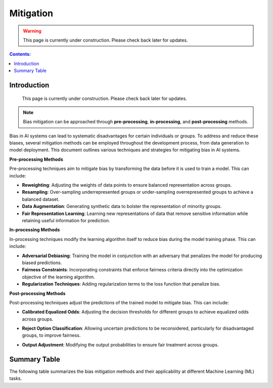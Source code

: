 ==========
Mitigation
==========

.. warning::

   This page is currently under construction. Please check back later for updates.

.. contents:: **Contents:**
    :depth: 2

Introduction
------------

   This page is currently under construction. Please check back later for updates.

.. note::
    Bias mitigation can be approached through **pre-processing**, **in-processing**, and **post-processing** methods.

Bias in AI systems can lead to systematic disadvantages for certain individuals or groups. To address and reduce these biases, several mitigation methods can be employed throughout the development process, from data generation to model deployment. This document outlines various techniques and strategies for mitigating bias in AI systems.

**Pre-processing Methods**

Pre-processing techniques aim to mitigate bias by transforming the data before it is used to train a model. This can include:

- **Reweighting**: Adjusting the weights of data points to ensure balanced representation across groups.
- **Resampling**: Over-sampling underrepresented groups or under-sampling overrepresented groups to achieve a balanced dataset.
- **Data Augmentation**: Generating synthetic data to bolster the representation of minority groups.
- **Fair Representation Learning**: Learning new representations of data that remove sensitive information while retaining useful information for prediction.

**In-processing Methods**

In-processing techniques modify the learning algorithm itself to reduce bias during the model training phase. This can include:

- **Adversarial Debiasing**: Training the model in conjunction with an adversary that penalizes the model for producing biased predictions.
- **Fairness Constraints**: Incorporating constraints that enforce fairness criteria directly into the optimization objective of the learning algorithm.
- **Regularization Techniques**: Adding regularization terms to the loss function that penalize bias.

**Post-processing Methods**

Post-processing techniques adjust the predictions of the trained model to mitigate bias. This can include:

- **Calibrated Equalized Odds**: Adjusting the decision thresholds for different groups to achieve equalized odds across groups.
- **Reject Option Classification**: Allowing uncertain predictions to be reconsidered, particularly for disadvantaged groups, to improve fairness.
- **Output Adjustment**: Modifying the output probabilities to ensure fair treatment across groups.

    .. toctree::
        :maxdepth: 1


        methods/preprocessing
        methods/inprocessing
        methods/postprocessing

Summary Table
-------------

The following table summarizes the bias mitigation methods and their applicability at different Machine Learning (ML) tasks.

.. csv-table:: **Bias Mitigation Methods**
    :header: "Type Strategy", "Method name", "Binary Classification", "Multi Classification", "Regression", "Clustering", "Recommender Systems"
    :file: bias_mitigation.csv